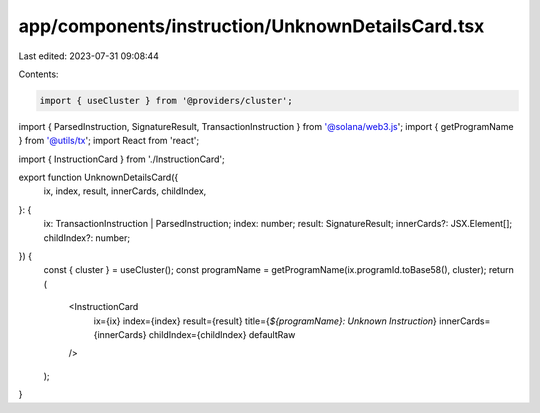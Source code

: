 app/components/instruction/UnknownDetailsCard.tsx
=================================================

Last edited: 2023-07-31 09:08:44

Contents:

.. code-block:: tsx

    import { useCluster } from '@providers/cluster';
import { ParsedInstruction, SignatureResult, TransactionInstruction } from '@solana/web3.js';
import { getProgramName } from '@utils/tx';
import React from 'react';

import { InstructionCard } from './InstructionCard';

export function UnknownDetailsCard({
    ix,
    index,
    result,
    innerCards,
    childIndex,
}: {
    ix: TransactionInstruction | ParsedInstruction;
    index: number;
    result: SignatureResult;
    innerCards?: JSX.Element[];
    childIndex?: number;
}) {
    const { cluster } = useCluster();
    const programName = getProgramName(ix.programId.toBase58(), cluster);
    return (
        <InstructionCard
            ix={ix}
            index={index}
            result={result}
            title={`${programName}: Unknown Instruction`}
            innerCards={innerCards}
            childIndex={childIndex}
            defaultRaw
        />
    );
}



